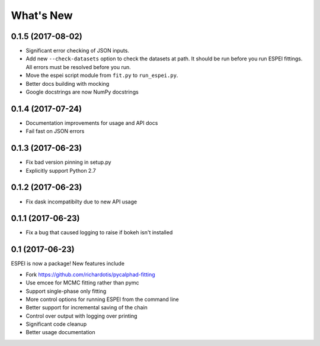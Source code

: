 ==========
What's New
==========

0.1.5 (2017-08-02)
==================

* Significant error checking of JSON inputs.
* Add new ``--check-datasets`` option to check the datasets at path. It should be run before you run ESPEI fittings. All errors must be resolved before you run.
* Move the espei script module from ``fit.py`` to ``run_espei.py``.
* Better docs building with mocking
* Google docstrings are now NumPy docstrings

0.1.4 (2017-07-24)
==================

* Documentation improvements for usage and API docs
* Fail fast on JSON errors

0.1.3 (2017-06-23)
==================

* Fix bad version pinning in setup.py
* Explicitly support Python 2.7

0.1.2 (2017-06-23)
==================

* Fix dask incompatibilty due to new API usage

0.1.1 (2017-06-23)
==================

* Fix a bug that caused logging to raise if bokeh isn't installed

0.1 (2017-06-23)
==================

ESPEI is now a package! New features include

* Fork https://github.com/richardotis/pycalphad-fitting
* Use emcee for MCMC fitting rather than pymc
* Support single-phase only fitting
* More control options for running ESPEI from the command line
* Better support for incremental saving of the chain
* Control over output with logging over printing
* Significant code cleanup
* Better usage documentation

